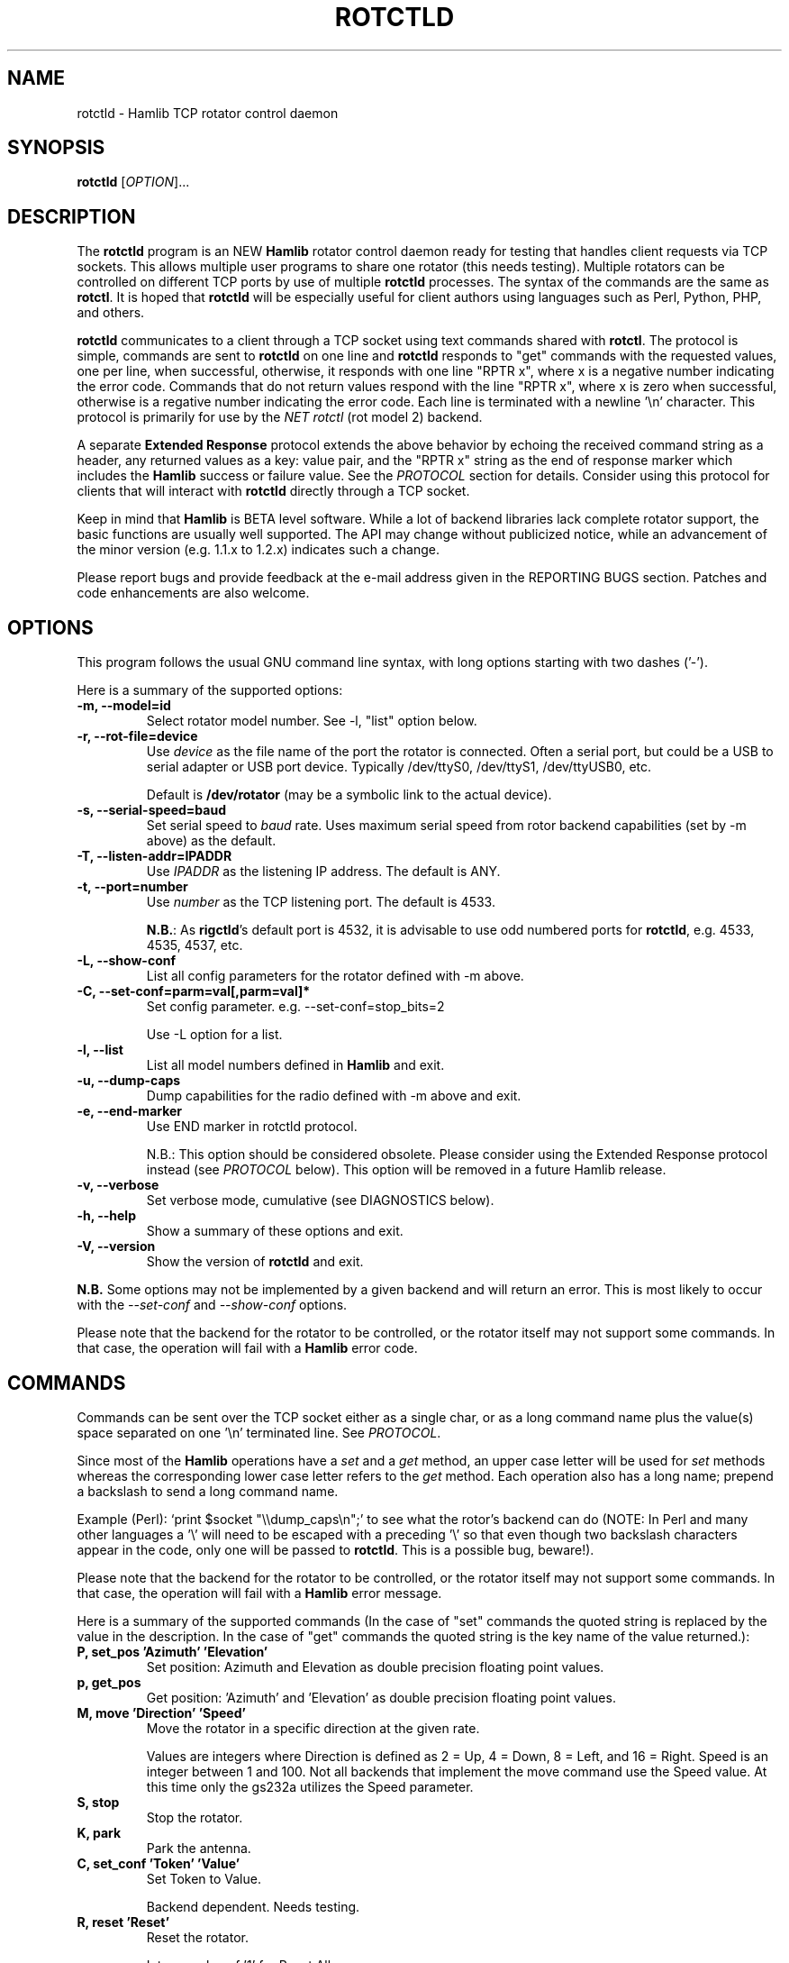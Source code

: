 .\"                                      Hey, EMACS: -*- nroff -*-
.\" First parameter, NAME, should be all caps
.\" Second parameter, SECTION, should be 1-8, maybe w/ subsection
.\" other parameters are allowed: see man(7), man(1)
.TH ROTCTLD "8" "February 17, 2010" "Hamlib" "Rotator Control Daemon"
.\" Please adjust this date whenever revising the manpage.
.\"
.\" Some roff macros, for reference:
.\" .nh        disable hyphenation
.\" .hy        enable hyphenation
.\" .ad l      left justify
.\" .ad b      justify to both left and right margins
.\" .nf        disable filling
.\" .fi        enable filling
.\" .br        insert line break
.\" .sp <n>    insert n+1 empty lines
.\" for manpage-specific macros, see man(7)
.SH NAME
rotctld \- Hamlib TCP rotator control daemon
.SH SYNOPSIS
.B rotctld
[\fIOPTION\fR]...
.SH DESCRIPTION
The \fBrotctld\fP program is an NEW \fBHamlib\fP rotator control daemon ready for
testing that handles client requests via TCP sockets. This allows multiple user
programs to share one rotator (this needs testing). Multiple rotators can be
controlled on different TCP ports by use of multiple \fBrotctld\fP processes. The
syntax of the commands are the same as \fBrotctl\fP. It is hoped that \fBrotctld\fP
will be especially useful for client authors using languages such as Perl, Python,
PHP, and others.
.PP
.\" TeX users may be more comfortable with the \fB<whatever>\fP and
.\" \fI<whatever>\fP escape sequences to invoke bold face and italics,
.\" respectively.
\fBrotctld\fP communicates to a client through a TCP socket using text
commands shared with \fBrotctl\fP. The protocol is simple, commands are sent
to \fBrotctld\fP on one line and \fBrotctld\fP responds to "get" commands with
the requested values, one per line, when successful, otherwise, it responds
with one line "RPTR x", where x is a negative number indicating the error code.
Commands that do not return values respond with the line "RPTR x", where x
is zero when successful, otherwise is a regative number indicating the error code.
Each line is terminated with a newline '\\n' character.  This protocol is primarily
for use by the \fINET rotctl\fP (rot model 2) backend.
.PP
A separate \fBExtended Response\fP protocol extends the above
behavior by echoing the received command string as a header, any returned values
as a key: value pair, and the "RPTR x" string as the end of response marker which
includes the \fBHamlib\fP success or failure value.  See the \fIPROTOCOL\fP
section for details.  Consider using this protocol for clients that will interact
with \fBrotctld\fP directly through a TCP socket.
.PP
Keep in mind that \fBHamlib\fP is BETA level software.
While a lot of backend libraries lack complete rotator support, the basic functions
are usually well supported.  The API may change without publicized notice,
while an advancement of the minor version (e.g. 1.1.x to 1.2.x) indicates such
a change.
.PP
Please report bugs and provide feedback at the e-mail address given in the
REPORTING BUGS section.  Patches and code enhancements are also welcome.
.SH OPTIONS
This program follows the usual GNU command line syntax, with long
options starting with two dashes ('-').
.PP
Here is a summary of the supported options:
.TP
.B \-m, --model=id
Select rotator model number. See -l, "list" option below.
.TP
.B \-r, --rot-file=device
Use \fIdevice\fP as the file name of the port the rotator is connected.
Often a serial port, but could be a USB to serial adapter or USB port device.
Typically /dev/ttyS0, /dev/ttyS1, /dev/ttyUSB0, etc.
.sp
Default is \fB/dev/rotator\fP (may be a symbolic link to the actual device).
.TP
.B \-s, --serial-speed=baud
Set serial speed to \fIbaud\fP rate. Uses maximum serial speed from rotor
backend capabilities (set by -m above) as the default.
.TP
.B \-T, --listen-addr=IPADDR
Use \fIIPADDR\fP as the listening IP address. The default is ANY.
.TP
.B \-t, --port=number
Use \fInumber\fP as the TCP listening port. The default is 4533.
.sp
\fBN.B.\fP: As \fBrigctld\fP's default port is 4532, it is advisable to use odd
numbered ports for \fBrotctld\fP, e.g. 4533, 4535, 4537, etc.
.TP
.B \-L, --show-conf
List all config parameters for the rotator defined with -m above.
.TP
.B \-C, --set-conf=parm=val[,parm=val]*
Set config parameter.  e.g. --set-conf=stop_bits=2
.sp
Use -L option for a list.
.TP
.B \-l, --list
List all model numbers defined in \fBHamlib\fP and exit.
.TP
.B \-u, --dump-caps
Dump capabilities for the radio defined with -m above and exit.
.TP
.B \-e, --end-marker
Use END marker in rotctld protocol.
.sp
N.B.: This option should be considered obsolete.  Please consider using the Extended
Response protocol instead (see \fIPROTOCOL\fP below).  This option will be removed
in a future Hamlib release.
.TP
.B \-v, --verbose
Set verbose mode, cumulative (see DIAGNOSTICS below).
.TP
.B \-h, --help
Show a summary of these options and exit.
.TP
.B \-V, --version
Show the version of \fBrotctld\fP and exit.
.PP
\fBN.B.\fP Some options may not be implemented by a given backend and will
return an error.  This is most likely to occur with the \fI\-\-set-conf\fP
and \fI\-\-show-conf\fP options.
.PP
Please note that the backend for the rotator to be controlled,
or the rotator itself may not support some commands. In that case,
the operation will fail with a \fBHamlib\fP error code.
.SH COMMANDS
Commands can be sent over the TCP socket either as a single char, or as a
long command name plus the value(s) space separated on one '\\n' terminated
line. See \fIPROTOCOL\fP.
.PP
Since most of the \fBHamlib\fP operations have a \fIset\fP and a \fIget\fP method,
an upper case letter will be used for \fIset\fP methods whereas the
corresponding lower case letter refers to the \fIget\fP method.  Each operation
also has a long name; prepend a backslash to send a long command name.
.PP
Example (Perl): `print $socket "\\\\dump_caps\\n";' to see what the rotor's
backend can do (NOTE: In Perl and many other languages a '\\' will need to be
escaped with a preceding '\\' so that even though two backslash characters
appear in the code, only one will be passed to \fBrotctld\fP.  This is a
possible bug, beware!).
.PP
Please note that the backend for the rotator to be controlled, or the rotator
itself may not support some commands. In that case, the operation will fail
with a \fBHamlib\fP error message.
.PP
Here is a summary of the supported commands (In the case of "set" commands the
quoted string is replaced by the value in the description.  In the case of "get"
commands the quoted string is the key name of the value returned.):
.TP
.B P, set_pos 'Azimuth' 'Elevation'
Set position: Azimuth and Elevation as double precision floating point values.
.TP
.B p, get_pos
Get position: 'Azimuth' and 'Elevation' as double precision floating point
values.
.TP
.B M, move 'Direction' 'Speed'
Move the rotator in a specific direction at the given rate.
.sp
Values are integers where Direction is defined as 2 = Up, 4 = Down, 8 = Left,
and 16 = Right.  Speed is an integer between 1 and 100.  Not all backends that
implement the move command use the Speed value.  At this time only the gs232a
utilizes the Speed parameter.
.TP
.B S, stop
Stop the rotator.
.TP
.B K, park
Park the antenna.
.TP
.B C, set_conf 'Token' 'Value'
Set Token to Value.
.sp
Backend dependent.  Needs testing.
.TP
.B R, reset 'Reset'
Reset the rotator.
.sp
Integer value of '1' for Reset All.
.TP
.B _, get_info
Get misc information about the rotator.
.sp
At the moment returns 'Model Name'.
.TP
.B w, send_cmd 'Cmd'
Send raw command string to rotator.
.sp
For binary protocols enter values as \\0xAA\\0xBB.  Expect a 'Reply' from the
rotator which will likely be a binary block or an ASCII string.
.PP
\fBLocator Commands\fP
.PP
These commands offer conversions of Degrees Minutes Seconds to other formats,
Maidenhead square locator conversions and distance and azimuth conversions.
.TP
.B L, lonlat2loc 'Longitude' 'Latitude' 'Loc Len [2-12]'
Returns the Maidenhead locator for the given 'Longitude' and 'Latitude'.
.sp
Both are floating point values.  The precision of the returned square is
controlled by 'Loc Len' which should be an even numbered integer value between
2 and 12.
.sp
For example, "+L -170.000000 -85.000000 12\\n" returns "Locator: AA55AA00AA00\\n".
.TP
.B  l, loc2lonlat 'Locator'
Returns 'Longitude' and 'Latitude' in decimal degrees at the approximate
center of the requested grid square (despite the use of double precision
variables internally, some rounding error occurs).  West longitude is
expressed as a negative value.  South latitude is expressed as a negative
value.  Locator can be from 2 to 12 characters in length.
.sp
For example, "+l AA55AA00AA00\\n" returns "Longitude: -169.999983\\nLatitude:
-84.999991\\n".
.TP
.B D, dms2dec 'Degrees' 'Minutes' 'Seconds' 'S/W'
Returns 'Dec Degrees', a signed floating point value.
.sp
Degrees and Minutes are
integer values and Seconds is a floating point value.  S/W is a flag with '1'
indicating South latitude or West longitude and '0' North or East (the flag is
needed as computers don't recognize a signed zero even though only the Degrees
value only is typically signed in DMS notation).
.TP
.B d, dec2dms 'Dec Degrees'
Returns 'Degrees' 'Minutes' 'Seconds' 'S/W'.
.sp
Values are as in dms2dec above.
.TP
.B E, dmmm2dec 'Degrees' 'Dec Minutes' 'S/W'
Returns 'Dec Degrees', a signed floating point value.
.sp
Degrees is an integer
value and Minutes is a floating point value.  S/W is a flag with '1'
indicating South latitude or West longitude and '0' North or East (the flag is
needed as computers don't recognize a signed zero even though only the Degrees
value only is typically signed in DMS notation).
.TP
.B e, dec2dmmm 'Dec Deg'
Returns 'Degrees' 'Minutes' 'S/W'.
.sp
Values are as in dmmm2dec above.
.TP
.B B, qrb 'Lon 1' 'Lat 1' 'Lon 2' 'Lat 2'
Returns 'Distance' 'Azimuth' where Distance is in km and Azimuth is in degrees.
.sp
All Lon/Lat values are signed floating point numbers.
.TP
.B A, a_sp2a_lp 'Short Path Deg'
Returns 'Long Path Deg' or -RIG_EINVAL upon input error..
.sp
Both are floating point values within the range 0.00 to 360.00.
.TP
.B a, d_sp2d_lp 'Short Path km'
Returns 'Long Path km'.
.sp
Both are floating point values.
.SH PROTOCOL
\fBDefault Protocol\fP
.PP
The \fBrotctld\fP protocol is intentionally simple. Commands are entered on
a single line with any needed values. In Perl, reliable results are obtained
by terminating each command string with a newline character, '\\n'.
.sp
Example \fIset\fP (Perl code):
.sp
print $socket "P 135 10\\n";
.sp
print $socket "\\\\set_pos 135 10\\n";   # escape leading '\\'
.PP
A one line response will be sent as a reply to \fIset\fP commands,
"RPTR \fIx\fP\\n" where \fIx\fP is the Hamlib error code with '0'
indicating success of the command.
.PP
Responses from \fBrotctld\fP \fIget\fP commands are text values and match the
same tokens used in the \fIset\fP commands. Each value is returned on its own
line.  On error the string "RPTR \fIx\fP\\n" is returned where \fIx\fP is the
Hamlib error code.
.sp
Example \fIget\fP (Perl code):
.sp
print $socket "p\\n";
.br
"135"
.br
"10"
.PP
Most \fIget\fP functions return one to three values. A notable exception is
the \fI\\dump_caps\fP function which returns many lines of key:value pairs.
.PP
This protocol is primarily used by the \fINET rotctl\fP (rotctl model 2) backend
which allows applications already written for Hamlib's C API to take advantage of
\fBrotctld\fP without the need of rewriting application code.  An application's
user can select rotor model 2 ("NET rotctl") and then set rot_pathname to
"localhost:4533" or other network host:port.
.PP
\fBExtended Response Protocol\fP
.PP
An \fIEXPERIMENTAL\fP Extended Response protocol has been introduced into
\fBrotctld\fP as of February 10, 2010.  This protocol adds several rules to the
strings returned by \fBrotctld\fP and adds a rule for the command syntax.
.PP
1. The command received by \fBrotctld\fP is echoed with its long command name
followed by the value(s) (if any) received from the client terminated by the
specified response separator as the first record of the response.
.PP
2. The last record of each block is the string "RPTR \fIx\fP\\n" where \fIx\fP is
the numeric return value of the Hamlib backend function that was called by the
command.
.PP
3. Any records consisting of data values returned by the rotor backend are
prepended by a string immediately followed by a colon then a space and then the
value terminated by the response separator. e.g. "Azimuth: 90.000000\\n" when the
command was prepended by '+'.
.PP
4. All commands received will be acknowledged by \fBrotctld\fP with records from
rules 1 and 2.  Records from rule 3 are only returned when data values must be
returned to the client.
.PP
An example response to a \fI+P\fP command (note the prepended '+'):
.sp
$ echo "+P 90 45" | nc -w 1 localhost 4533
.br
set_pos: 90 45
.br
RPRT 0
.PP
In this case the long command name and values are returned on the first line and
the second line contains the end of block marker and the numeric rig backend
return value indicating success.
.PP
An example response to a \fI+\\get_pos\fP query:
.sp
$ echo "+\\get_pos" | nc -w 1 localhost 4533
.br
get_pos:
.br
Azimuth: 90.000000
.br
Elevation: 45.000000
.br
RPRT 0
.PP
In this case, as no value is passed to \fBrotctld\fP, the first line consists
only of the long command name.  The final line shows that the command was
processed successfully by the rotor backend.
.PP
Invoking the Extended Response protocol requires prepending a command with a
punctuation character.  As shown in the examples above, prepending a '+'
character to the command results in the responses being separated by a newline
character ('\\n').  Any other punctuation character recognized by the C
\fIispunct()\fP function except '\\', '?', or '_' will cause that character to
become the response separator and the entire response will be on one line.
.PP
Separator character summary:
.TP
.B '+'
.br
Each record of the response is appended with a newline ('\\n').
.TP
.B ';', '|', or ','
.br
Each record of the response is appended by the given character resulting in
entire response on one line.
.sp
Common record separators for text representations of spreadsheet data, etc.
.TP
.B '?'
.br
Reserved for 'help' in rotctl short command
.TP
.B '_'
.br
Reserved for \\get_info short command
.sp
Other punctuation characters have not been tested!  Use at your own risk.
.PP
For example, invoking a \fI;\\get_pos\fP query with a leading ';' returns:
.sp
get_pos:;Azimuth: 90.000000;Elevation: 45.000000;RPRT 0
.sp
Or, using the pipe character '|' returns:
.sp
get_pos:|Azimuth: 90.000000|Elevation: 45.000000|RPRT 0
.sp
And a \\set_pos command prepended with a '|' returns:
.sp
set_pos: 135 22.5|RPRT 0
.PP
Such a format will allow reading a response as a single event using a prefered
response separator.  Other punctuation characters have not been tested!
.PP
All commands with the exception of \fI\\set_conf\fP have been tested with the 
Extended Response protocol and the included \fBtestrotctld.pl\fP script.
.PP
.SH EXAMPLES
Start \fBrotctld\fP for a Ham IV rotor with the RotorEZ installed using a
USB-to-serial adapter and backgrounding:
.sp
$ rotctld -m 401 -r /dev/ttyUSB1 &
.sp
Connect to the already running \fBrotctld\fP, and set position to
135.0 degrees azimuth and 30.0 degrees elevation with a 1 second read timeout:
.sp
$ echo "\\set_pos 135.0 30.0" | nc -w 1 localhost 4533
.sp
Connect to a running \fBrotctld\fP with \fBrotctl\fP on the local host:
.sp
$ rotctl -m2
.SH DIAGNOSTICS
The \fB-v\fP, \fB--version\fP option allows different levels of diagnostics
to be output to \fBstderr\fP and correspond to -v for BUG, -vv for ERR,
-vvv for WARN, -vvvv for VERBOSE, or -vvvvv for TRACE.
.PP
A given verbose level is useful for providing needed debugging information to
the email address below.  For example, TRACE output shows all of the values
sent to and received from the rotator which is very useful for rotator backend
library development and may be requested by the developers.  See the
\fBREADME.betatester\fP and \fBREADME.developer\fP files for more information.
.SH SECURITY
No authentication whatsoever; DO NOT leave this TCP port open wide to the
Internet.  Please ask if stronger security is needed or consider using an
SSH tunnel.
.PP
As \fBrotctld\fP does not need any greater permissions than \fBrotctl\fP, it
is advisable to not start \fBrotctld\fP as \fIroot\fP or another system user
account in order to limit any vulnerability.
.SH BUGS
The daemon is not detaching and backgrounding itself.
.PP
Much testing needs to be done.
.SH REPORTING BUGS
Report bugs to <hamlib-developer@lists.sourceforge.net>.
.PP
We are already aware of the bugs in the previous section :-)
.SH AUTHORS
Written by Stephane Fillod, Nate Bargmann, and the Hamlib Group
.PP
<http://www.hamlib.org>.
.SH COPYRIGHT
Copyright \(co 2000-2009 Stephane Fillod
.br
Copyright \(co 2010 Nate Bargmann
.br
Copyright \(co 2000-2009 the Hamlib Group.
.PP
This is free software; see the source for copying conditions.
There is NO warranty; not even for MERCHANTABILITY
or FITNESS FOR A PARTICULAR PURPOSE.
.SH SEE ALSO
.BR rotctl (1),
.BR hamlib (3)
